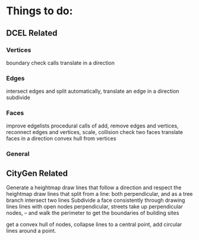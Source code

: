 * Things to do:
** DCEL Related
*** Vertices
    boundary check calls
    translate in a direction

*** Edges
    intersect edges and split automatically,
    translate an edge in a direction
    subdivide
    
*** Faces
    improve edgelists
    procedural calls of add, remove edges and vertices,
    reconnect edges and vertices,
    scale,
    collision check two faces
    translate faces in a direction
    convex hull from vertices

*** General



** CityGen Related
   Generate a heightmap
   draw lines that follow a direction and respect the heightmap
   draw lines that split from a line: both perpendicular, and as a tree branch
   intersect two lines
   Subdivide a face consistently through drawing lines
   lines with open nodes perpendicular, streets take up perpendicular nodes,
   -- and walk the perimeter to get the boundaries of building sites
   
   get a convex hull of nodes, collapse lines to a central point,
   add circular lines around a point.

